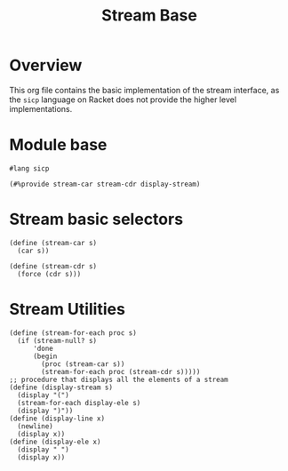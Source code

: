#+title: Stream Base
* Overview

This org file contains the basic implementation of the stream interface, as the ~sicp~ language on Racket does not provide the higher level implementations.
* Module base

#+begin_src racket :tangle ./src/modules/stream-base.rkt :comments yes
#lang sicp
#+end_src

#+begin_src racket :tangle ./src/modules/stream-base.rkt :comments yes
(#%provide stream-car stream-cdr display-stream)
#+end_src
* Stream basic selectors

#+begin_src racket :tangle ./src/modules/stream-base.rkt :comments yes
(define (stream-car s)
  (car s))

(define (stream-cdr s)
  (force (cdr s)))
#+end_src
* Stream Utilities

#+begin_src racket :tangle ./src/modules/stream-base.rkt :comments yes
(define (stream-for-each proc s)
  (if (stream-null? s)
      'done
      (begin
        (proc (stream-car s))
        (stream-for-each proc (stream-cdr s)))))
;; procedure that displays all the elements of a stream
(define (display-stream s)
  (display "(")
  (stream-for-each display-ele s)
  (display ")"))
(define (display-line x)
  (newline)
  (display x))
(define (display-ele x)
  (display " ")
  (display x))
#+end_src
